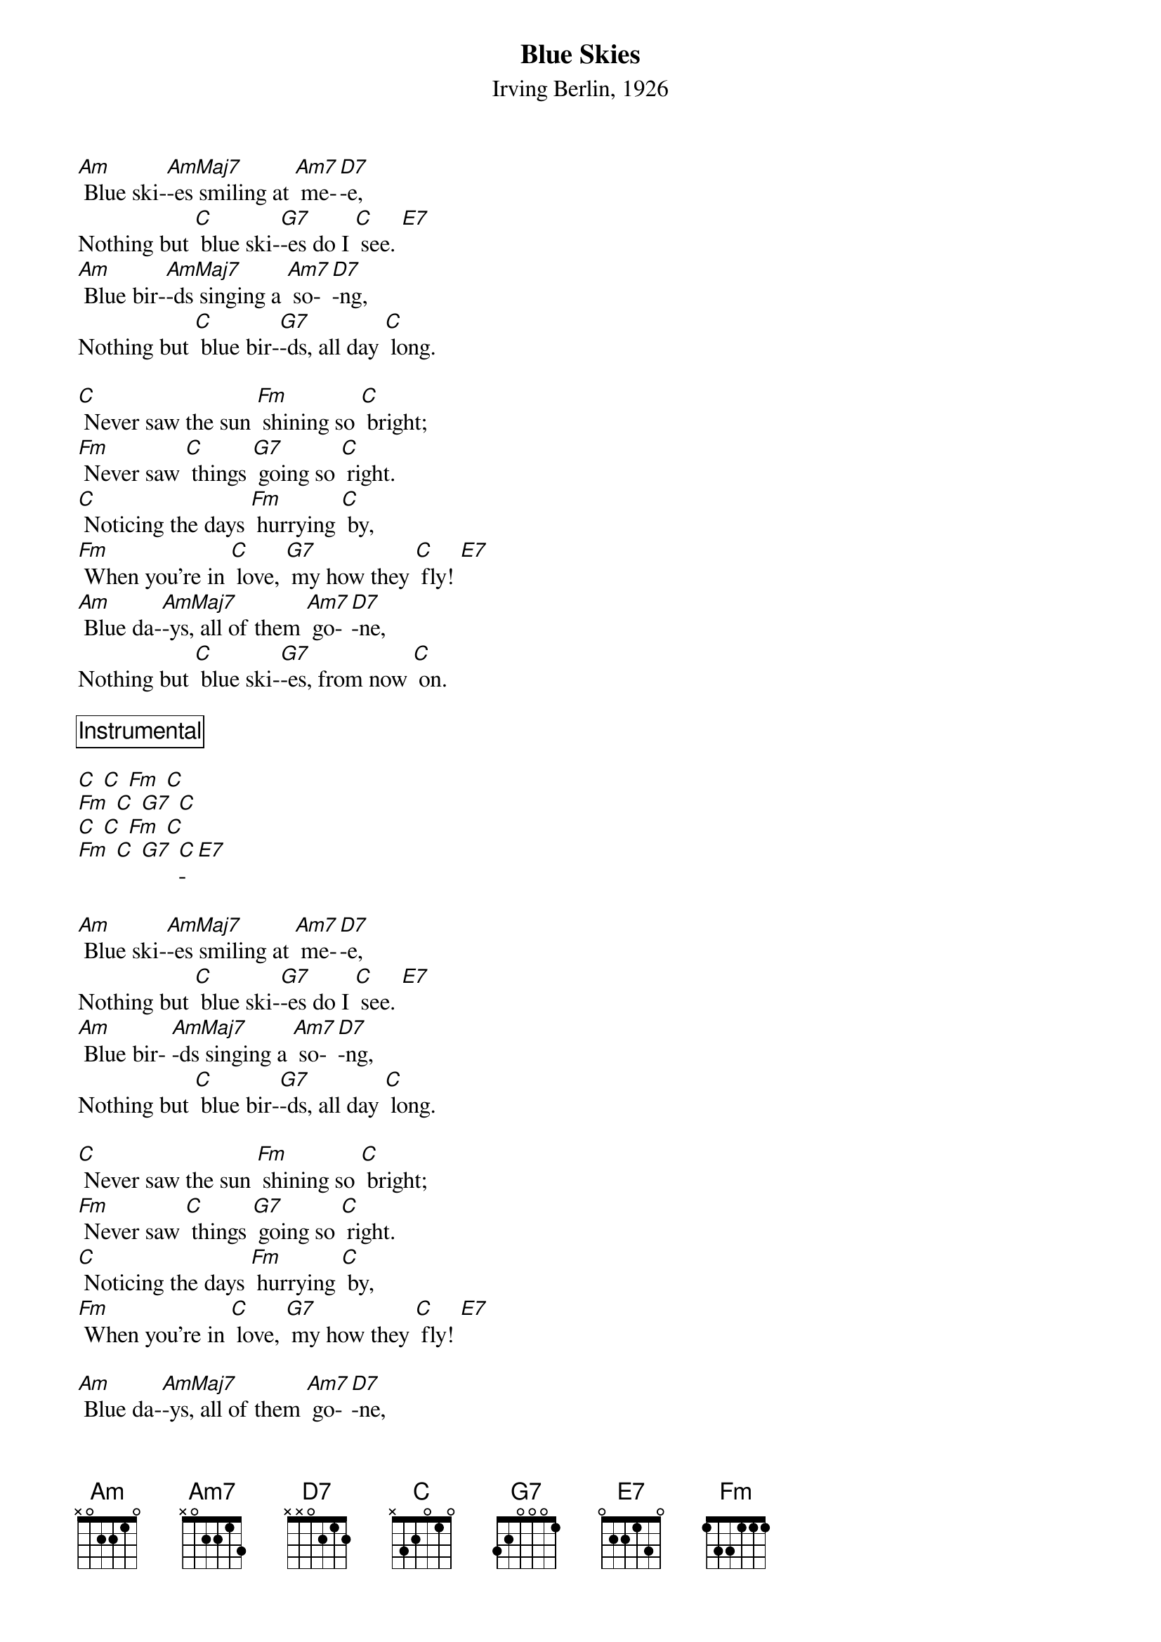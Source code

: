{t:Blue Skies}
{st:Irving Berlin, 1926}


[Am] Blue ski-[AmMaj7]-es smiling at [Am7] me-[D7]-e,
Nothing but [C] blue ski-[G7]-es do I [C] see. [E7]
[Am] Blue bir-[AmMaj7]-ds singing a [Am7] so-[D7]-ng,
Nothing but [C] blue bir-[G7]-ds, all day [C] long.

[C] Never saw the sun [Fm] shining so [C] bright;
[Fm] Never saw [C] things [G7] going so [C] right.
[C] Noticing the days [Fm] hurrying [C] by,
[Fm] When you’re in [C] love, [G7] my how they [C] fly! [E7]
[Am] Blue da-[AmMaj7]-ys, all of them [Am7] go-[D7]-ne,
Nothing but [C] blue ski-[G7]-es, from now [C] on.

{comment_box Instrumental}

[C] [C] [Fm] [C] 
[Fm] [C] [G7] [C] 
[C] [C] [Fm] [C] 
[Fm] [C] [G7] [C]-[E7] 

[Am] Blue ski-[AmMaj7]-es smiling at [Am7] me-[D7]-e,
Nothing but [C] blue ski-[G7]-es do I [C] see. [E7]
[Am] Blue bir- [AmMaj7]-ds singing a [Am7] so-[D7]-ng,
Nothing but [C] blue bir-[G7]-ds, all day [C] long.

[C] Never saw the sun [Fm] shining so [C] bright;
[Fm] Never saw [C] things [G7] going so [C] right.
[C] Noticing the days [Fm] hurrying [C] by,
[Fm] When you’re in [C] love, [G7] my how they [C] fly! [E7]

[Am] Blue da-[AmMaj7]-ys, all of them [Am7] go-[D7]-ne,
Nothing but [C] blue ski-[G7]-es, from now [C] on [C]/